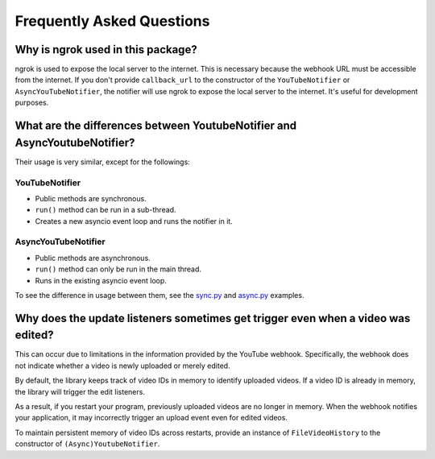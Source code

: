 Frequently Asked Questions
==========================

Why is ngrok used in this package?
----------------------------------

ngrok is used to expose the local server to the internet.
This is necessary because the webhook URL must be accessible from the internet.
If you don't provide ``callback_url`` to the constructor of the ``YouTubeNotifier`` or ``AsyncYouTubeNotifier``,
the notifier will use ngrok to expose the local server to the internet.
It's useful for development purposes.

What are the differences between YoutubeNotifier and AsyncYoutubeNotifier?
--------------------------------------------------------------------------

Their usage is very similar, except for the followings:

YouTubeNotifier
~~~~~~~~~~~~~~~
* Public methods are synchronous.
* ``run()`` method can be run in a sub-thread.
* Creates a new asyncio event loop and runs the notifier in it.

AsyncYouTubeNotifier
~~~~~~~~~~~~~~~~~~~~
* Public methods are asynchronous.
* ``run()`` method can only be run in the main thread.
* Runs in the existing asyncio event loop.

To see the difference in usage between them,
see the `sync.py <https://github.com/SeoulSKY/ytnoti/tree/main/examples/basic/sync.py>`_ and
`async.py <https://github.com/SeoulSKY/ytnoti/tree/main/examples/basic/async.py>`_ examples.

Why does the update listeners sometimes get trigger even when a video was edited?
-------------------------------------------------------------------------------------

This can occur due to limitations in the information provided by the YouTube webhook. Specifically, the webhook does not indicate whether a video is newly uploaded or merely edited.

By default, the library keeps track of video IDs in memory to identify uploaded videos. If a video ID is already in memory, the library will trigger the edit listeners.

As a result, if you restart your program, previously uploaded videos are no longer in memory. When the webhook notifies your application, it may incorrectly trigger an upload event even for edited videos.

To maintain persistent memory of video IDs across restarts, provide an instance of ``FileVideoHistory`` to the constructor of ``(Async)YoutubeNotifier``.
